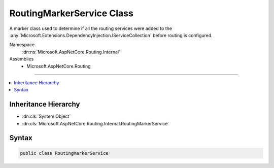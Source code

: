 

RoutingMarkerService Class
==========================






A marker class used to determine if all the routing services were added
to the :any:`Microsoft.Extensions.DependencyInjection.IServiceCollection` before routing is configured.


Namespace
    :dn:ns:`Microsoft.AspNetCore.Routing.Internal`
Assemblies
    * Microsoft.AspNetCore.Routing

----

.. contents::
   :local:



Inheritance Hierarchy
---------------------


* :dn:cls:`System.Object`
* :dn:cls:`Microsoft.AspNetCore.Routing.Internal.RoutingMarkerService`








Syntax
------

.. code-block:: csharp

    public class RoutingMarkerService








.. dn:class:: Microsoft.AspNetCore.Routing.Internal.RoutingMarkerService
    :hidden:

.. dn:class:: Microsoft.AspNetCore.Routing.Internal.RoutingMarkerService

